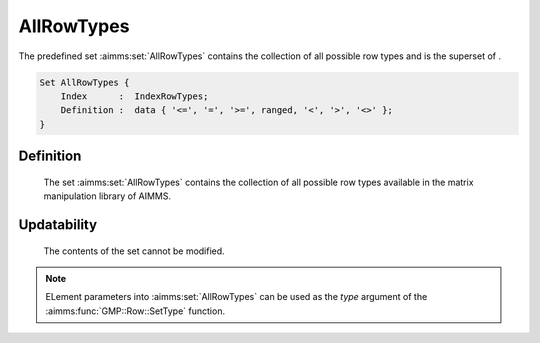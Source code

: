 .. aimms:set:: AllRowTypes

.. _AllRowTypes:

AllRowTypes
===========

The predefined set :aimms:set:`AllRowTypes` contains the collection of all
possible row types and is the superset of .

.. code-block:: aimms

        Set AllRowTypes {
            Index      :  IndexRowTypes;
            Definition :  data { '<=', '=', '>=', ranged, '<', '>', '<>' };
        }

Definition
----------

    The set :aimms:set:`AllRowTypes` contains the collection of all possible row
    types available in the matrix manipulation library of AIMMS.

Updatability
------------

    The contents of the set cannot be modified.

.. note::

    ELement parameters into :aimms:set:`AllRowTypes` can be used as the *type*
    argument of the :aimms:func:`GMP::Row::SetType` function.

.. seealso::

    The function :aimms:func:`GMP::Row::SetType`. Matrix manipulation is discussed in more detail
    in Chapter 16 of the `Language Reference <https://documentation.aimms.com/_downloads/AIMMS_ref.pdf>`__.
